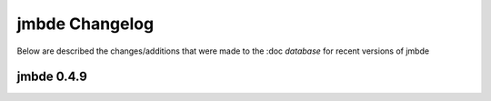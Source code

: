 jmbde Changelog
===============

Below are described the changes/additions that were made to the
:doc `database` for recent versions of jmbde

jmbde 0.4.9
-----------
